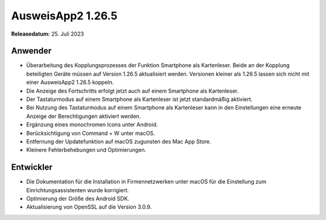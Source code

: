 AusweisApp2 1.26.5
^^^^^^^^^^^^^^^^^^

**Releasedatum:** 25. Juli 2023


Anwender
""""""""
- Überarbeitung des Kopplungsprozesses der Funktion Smartphone als Kartenleser.
  Beide an der Kopplung beteiligten Geräte müssen auf Version 1.26.5 aktualisiert werden.
  Versionen kleiner als 1.26.5 lassen sich nicht mit einer AusweisApp2 1.26.5 koppeln.

- Die Anzeige des Fortschritts erfolgt jetzt auch auf einem Smartphone als Kartenleser.

- Der Tastaturmodus auf einem Smartphone als Kartenleser ist jetzt standardmäßig aktiviert.

- Bei Nutzung des Tastaturmodus auf einem Smartphone als Kartenleser kann in den Einstellungen eine
  erneute Anzeige der Berechtigungen aktiviert werden.

- Ergänzung eines monochromen Icons unter Android.

- Berücksichtigung von Command + W unter macOS.

- Entfernung der Updatefunktion auf macOS zugunsten des Mac App Store.

- Kleinere Fehlerbehebungen und Optimierungen.


Entwickler
""""""""""
- Die Dokumentation für die Installation in Firmennetzwerken unter macOS für die Einstellung zum
  Einrichtungsassistenten wurde korrigiert.

- Optimierung der Größe des Android SDK.

- Aktualisierung von OpenSSL auf die Version 3.0.9.
